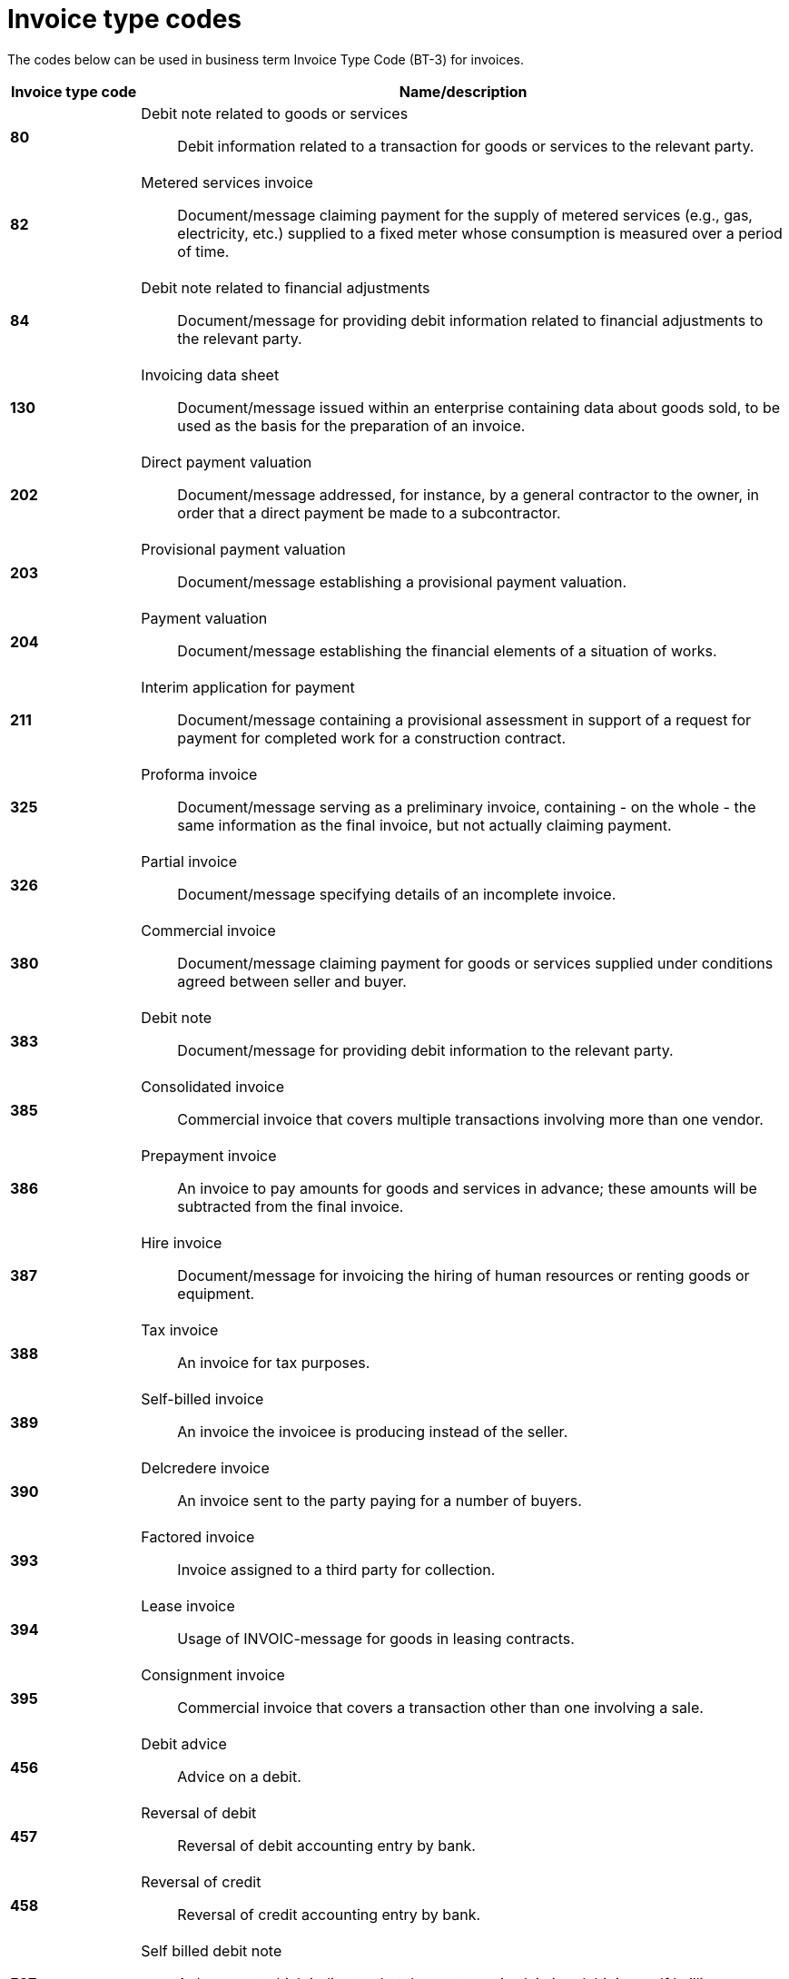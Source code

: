 
= Invoice type codes

The codes below can be used in business term Invoice Type Code (BT-3) for invoices.

[cols="1s,5a", options="header"]
|===

|Invoice type code
| Name/description


|80
|Debit note related to goods or services:: Debit information related to a transaction for goods or services to the relevant party.


|82
|Metered services invoice:: Document/message claiming payment for the supply of metered services (e.g., gas, electricity, etc.) supplied to a fixed meter whose consumption is measured over a period of time.


|84
|Debit note related to financial adjustments:: Document/message for providing debit information related to financial adjustments to the relevant party.


|130
|Invoicing data sheet:: Document/message issued within an enterprise containing data about goods sold, to be used as the basis for the preparation of an invoice.


|202
|Direct payment valuation:: Document/message addressed, for instance, by a general contractor to the owner, in order that a direct payment be made to a subcontractor.


|203
|Provisional payment valuation:: Document/message establishing a provisional payment valuation.


|204
|Payment valuation:: Document/message establishing the financial elements of a situation of works.


|211
|Interim application for payment:: Document/message containing a provisional assessment in support of a request for payment for completed work for a construction contract.


|325
|Proforma invoice:: Document/message serving as a preliminary invoice, containing - on the whole - the same information as the final invoice, but not actually claiming payment.


|326
|Partial invoice:: Document/message specifying details of an incomplete invoice.


|380
|Commercial invoice:: Document/message claiming payment for goods or services supplied under conditions agreed between seller and buyer.


|383
|Debit note:: Document/message for providing debit information to the relevant party.


|385
|Consolidated invoice:: Commercial invoice that covers multiple transactions involving more than one vendor.


|386
|Prepayment invoice:: An invoice to pay amounts for goods and services in advance; these amounts will be subtracted from the final invoice.


|387
|Hire invoice:: Document/message for invoicing the hiring of human resources or renting goods or equipment.


|388
|Tax invoice:: An invoice for tax purposes.


|389
|Self-billed invoice:: An invoice the invoicee is producing instead of the seller.


|390
|Delcredere invoice:: An invoice sent to the party paying for a number of buyers.


|393
|Factored invoice:: Invoice assigned to a third party for collection.


|394
|Lease invoice:: Usage of INVOIC-message for goods in leasing contracts.


|395
|Consignment invoice:: Commercial invoice that covers a transaction other than one involving a sale.


|456
|Debit advice:: Advice on a debit.


|457
|Reversal of debit:: Reversal of debit accounting entry by bank.

|458
|Reversal of credit:: Reversal of credit accounting entry by bank.


|527
|Self billed debit note:: A document which indicates that the customer is claiming debit in a self b_illing environment.


|575
|Insurer's invoice:: Document/message issued by an insurer specifying the cost of an insurance which has been effected and claiming payment therefore.


|623
|Forwarder's invoice:: Invoice issued by a freight forwarder specifying services rendered and costs incurred and claiming payment therefore.


|633
|Port charges documents:: Documents/messages specifying services rendered, storage and handling costs, demurrage and other charges due to the owner of goods described therein.


|751
|Invoice information for accounting purposes:: A document / message containing accounting related information such as monetary summations, seller id and VAT information. This may not be a complete invoice according to legal requirements. For instance the line item information might be excluded.


|780
|Freight invoice:: Document/message issued by a transport operation specifying freight costs and charges incurred for a transport operation and stating conditions of payment


|935
|Customs invoice:: Document/message required by the Customs in an importing country in which an exporter states the invoice or other price (e.g. selling price, price of identical goods), and specifies costs for freight, insurance and packing, etc., terms of delivery and payment, for the purpose of determining the Customs value in the importing country of goods consigned to that country.


|===
